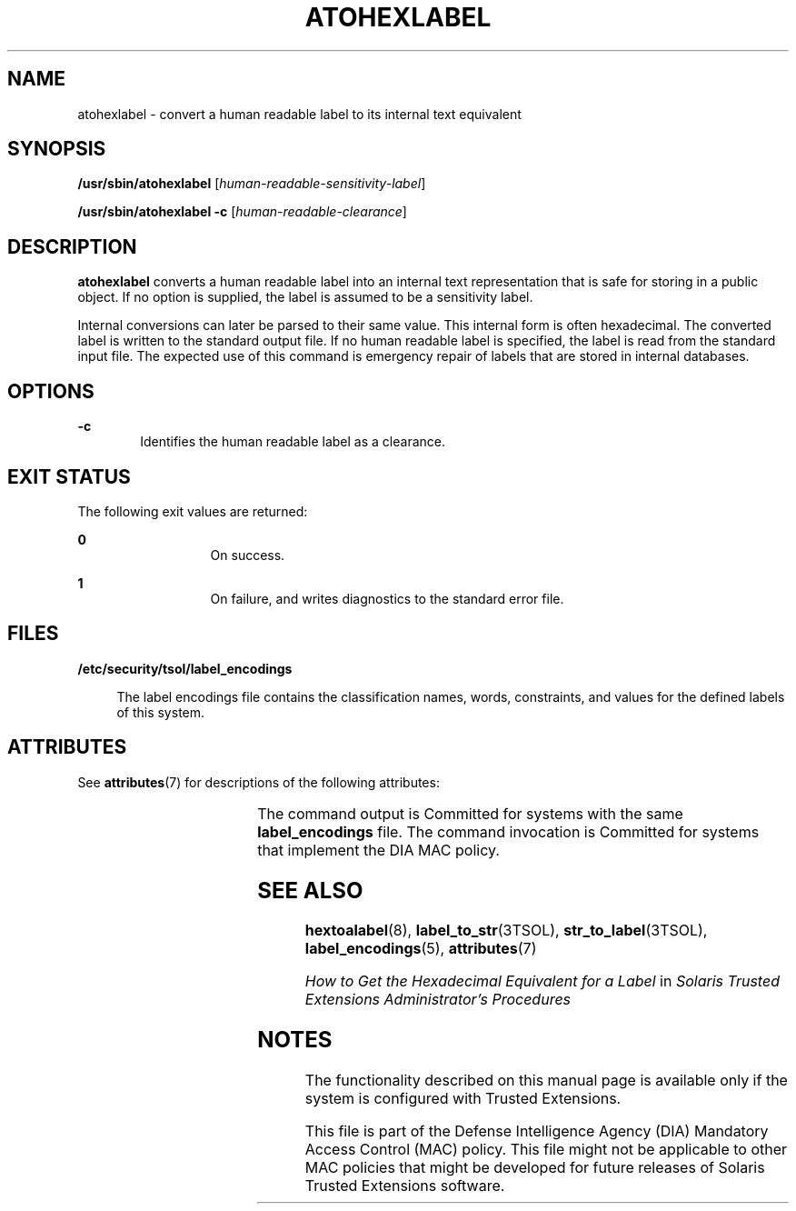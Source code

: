 '\" te
.\" Copyright (c) 2007, Sun Microsystems, Inc. All Rights Reserved.
.\" The contents of this file are subject to the terms of the Common Development and Distribution License (the "License").  You may not use this file except in compliance with the License.
.\" You can obtain a copy of the license at usr/src/OPENSOLARIS.LICENSE or http://www.opensolaris.org/os/licensing.  See the License for the specific language governing permissions and limitations under the License.
.\" When distributing Covered Code, include this CDDL HEADER in each file and include the License file at usr/src/OPENSOLARIS.LICENSE.  If applicable, add the following below this CDDL HEADER, with the fields enclosed by brackets "[]" replaced with your own identifying information: Portions Copyright [yyyy] [name of copyright owner]
.TH ATOHEXLABEL 8 "Jul 20, 2007"
.SH NAME
atohexlabel \- convert a human readable label to its internal text equivalent
.SH SYNOPSIS
.LP
.nf
\fB/usr/sbin/atohexlabel\fR [\fIhuman-readable-sensitivity-label\fR]
.fi

.LP
.nf
\fB/usr/sbin/atohexlabel\fR \fB-c\fR [\fIhuman-readable-clearance\fR]
.fi

.SH DESCRIPTION
.sp
.LP
\fBatohexlabel\fR converts a human readable label into an internal text
representation that is safe for storing in a public object. If no option is
supplied, the label is assumed to be a sensitivity label.
.sp
.LP
Internal conversions can later be parsed to their same value. This internal
form is often hexadecimal. The converted label is written to the standard
output file. If no human readable label is specified, the label is read from
the standard input file. The expected use of this command is emergency repair
of labels that are stored in internal databases.
.SH OPTIONS
.sp
.ne 2
.na
\fB\fB-c\fR\fR
.ad
.RS 6n
Identifies the human readable label as a clearance.
.RE

.SH EXIT STATUS
.sp
.LP
The following exit values are returned:
.sp
.ne 2
.na
\fB\fB0\fR\fR
.ad
.RS 13n
On success.
.RE

.sp
.ne 2
.na
\fB\fB1\fR\fR
.ad
.RS 13n
On failure, and writes diagnostics to the standard error file.
.RE

.SH FILES
.sp
.ne 2
.na
\fB\fB/etc/security/tsol/label_encodings\fR\fR
.ad
.sp .6
.RS 4n
The label encodings file contains the classification names, words, constraints,
and values for the defined labels of this system.
.RE

.SH ATTRIBUTES
.sp
.LP
See \fBattributes\fR(7) for descriptions of the following attributes:
.sp

.sp
.TS
box;
c | c
l | l .
ATTRIBUTE TYPE	ATTRIBUTE VALUE
_
Interface Stability	See below.
.TE

.sp
.LP
The command output is Committed for systems with the same \fBlabel_encodings\fR
file. The command invocation is Committed for systems that implement the DIA
MAC policy.
.SH SEE ALSO
.sp
.LP
\fBhextoalabel\fR(8), \fBlabel_to_str\fR(3TSOL), \fBstr_to_label\fR(3TSOL),
\fBlabel_encodings\fR(5), \fBattributes\fR(7)
.sp
.LP
\fIHow to Get the Hexadecimal Equivalent for a Label\fR in \fISolaris Trusted
Extensions Administrator\&'s Procedures\fR
.SH NOTES
.sp
.LP
The functionality described on this manual page is available only if the system
is configured with Trusted Extensions.
.sp
.LP
This file is part of the Defense Intelligence Agency (DIA) Mandatory Access
Control (MAC) policy. This file might not be applicable to other MAC policies
that might be developed for future releases of Solaris Trusted Extensions
software.
